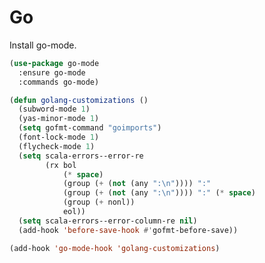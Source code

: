 * Go

  Install go-mode.

  #+begin_src emacs-lisp
    (use-package go-mode
      :ensure go-mode
      :commands go-mode)
  #+end_src

  #+begin_src emacs-lisp
    (defun golang-customizations ()
      (subword-mode 1)
      (yas-minor-mode 1)
      (setq gofmt-command "goimports")
      (font-lock-mode 1)
      (flycheck-mode 1)
      (setq scala-errors--error-re
            (rx bol
                (* space)
                (group (+ (not (any ":\n")))) ":"
                (group (+ (not (any ":\n")))) ":" (* space)
                (group (+ nonl))
                eol))
      (setq scala-errors--error-column-re nil)
      (add-hook 'before-save-hook #'gofmt-before-save))

    (add-hook 'go-mode-hook 'golang-customizations)
  #+end_src

